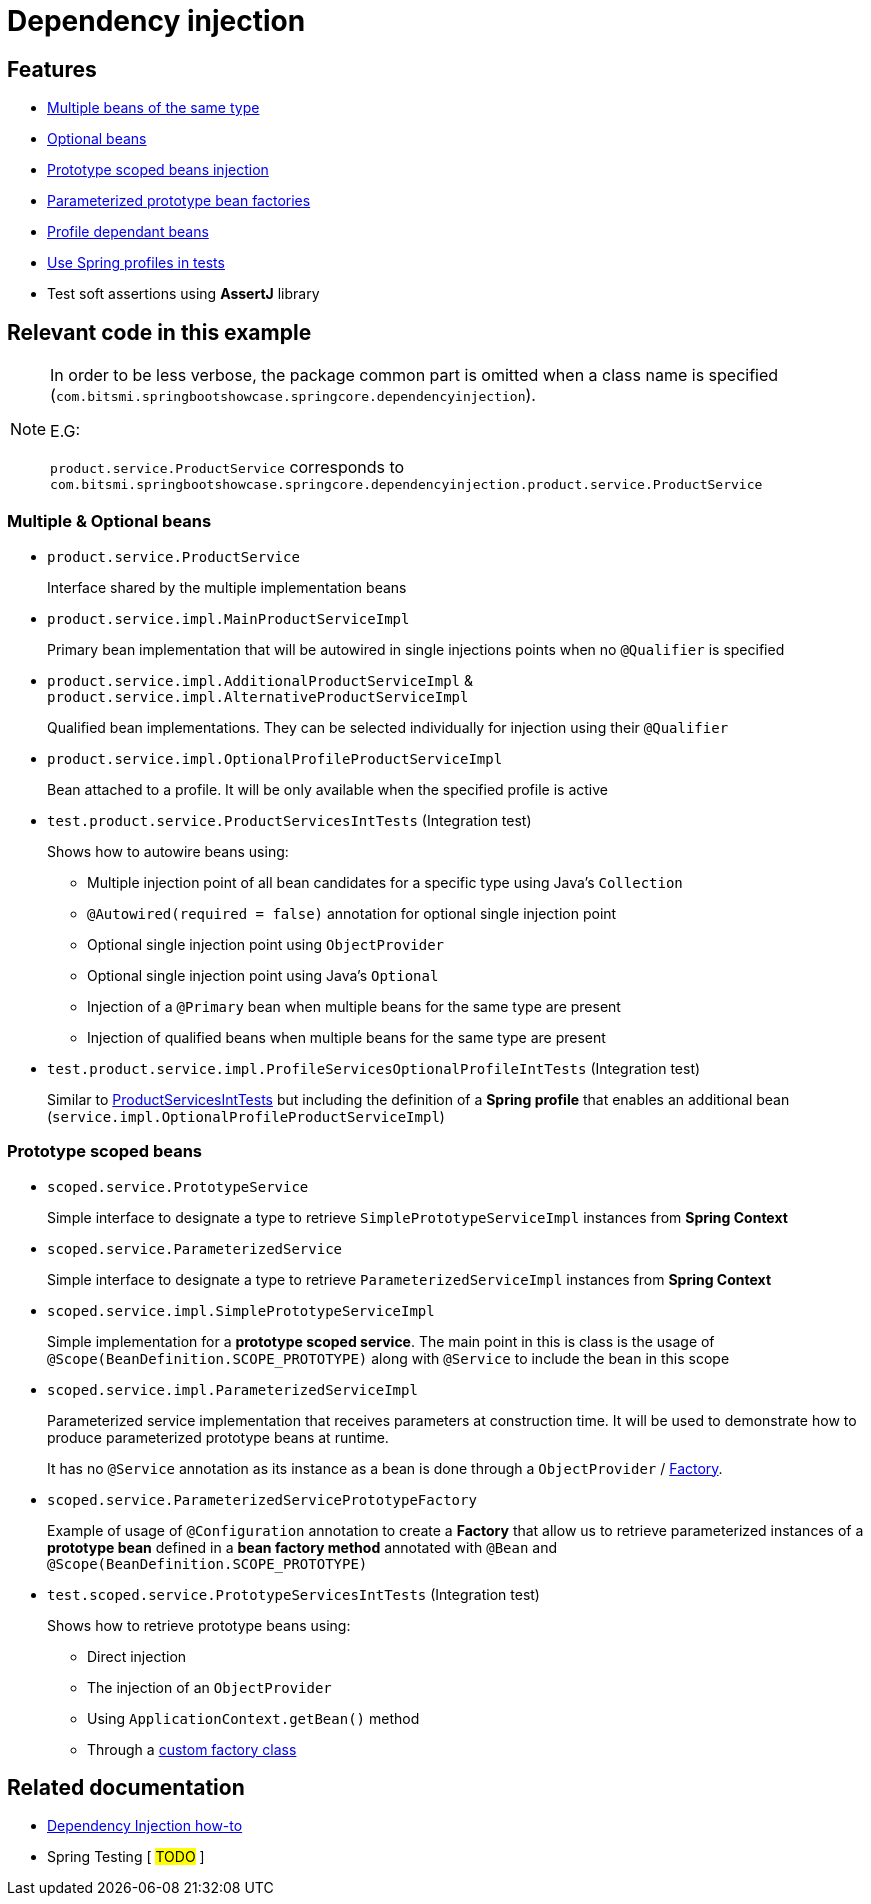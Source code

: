 = Dependency injection

== Features

* xref:multiple-optional-beans[Multiple beans of the same type]
* xref:multiple-optional-beans[Optional beans]
* xref:prototype-scoped-beans[Prototype scoped beans injection]
* xref:prototype-scoped-beans[Parameterized prototype bean factories]
* xref:multiple-optional-beans[Profile dependant beans]
* xref:multiple-optional-beans[Use Spring profiles in tests]
* Test soft assertions using **AssertJ** library

== Relevant code in this example

[NOTE]
====
In order to be less verbose, the package common part is omitted when a class name is specified (`com.bitsmi.springbootshowcase.springcore.dependencyinjection`).

E.G:

`product.service.ProductService` corresponds to `com.bitsmi.springbootshowcase.springcore.dependencyinjection.product.service.ProductService`
====

[id=multiple-optional-beans]
=== Multiple & Optional beans

* `product.service.ProductService`
+
Interface shared by the multiple implementation beans

* `product.service.impl.MainProductServiceImpl`
+
Primary bean implementation that will be autowired in single injections points when no `@Qualifier`
is specified

* `product.service.impl.AdditionalProductServiceImpl` & `product.service.impl.AlternativeProductServiceImpl`
+
Qualified bean implementations. They can be selected individually for injection using their `@Qualifier`

* `product.service.impl.OptionalProfileProductServiceImpl`
+
Bean attached to a profile. It will be only available when the specified profile is active

[id=product-services-int-tests]
* `test.product.service.ProductServicesIntTests` (Integration test)
+
Shows how to autowire beans using:

** Multiple injection point of all bean candidates for a specific type using Java's `Collection`
** `@Autowired(required = false)` annotation for optional single injection point
** Optional single injection point using `ObjectProvider`
** Optional single injection point using Java's `Optional`
** Injection of a `@Primary` bean when multiple beans for the same type are present
** Injection of qualified beans when multiple beans for the same type are present

* `test.product.service.impl.ProfileServicesOptionalProfileIntTests` (Integration test)
+
Similar to xref:product-services-int-tests[ProductServicesIntTests] but including the definition of a **Spring profile** that enables an additional bean (`service.impl.OptionalProfileProductServiceImpl`)

[id=prototype-scoped-beans]
=== Prototype scoped beans

* `scoped.service.PrototypeService`
+
Simple interface to designate a type to retrieve `SimplePrototypeServiceImpl` instances from **Spring Context**

* `scoped.service.ParameterizedService`
+
Simple interface to designate a type to retrieve `ParameterizedServiceImpl` instances from **Spring Context**

* `scoped.service.impl.SimplePrototypeServiceImpl`
+
Simple implementation for a **prototype scoped service**. The main point in this is class is the usage
of `@Scope(BeanDefinition.SCOPE_PROTOTYPE)` along with `@Service` to include the bean in this scope

* `scoped.service.impl.ParameterizedServiceImpl`
+
Parameterized service implementation that receives parameters at construction time.
It will be used to demonstrate how to produce parameterized prototype beans at runtime.
+
It has no `@Service` annotation as its instance as a bean is done through a `ObjectProvider` / xref:parameterized-service-prototype-factory[Factory].

[id=parameterized-service-prototype-factory]
* `scoped.service.ParameterizedServicePrototypeFactory`
+
Example of usage of `@Configuration` annotation to create a **Factory** that allow us to retrieve
parameterized instances of a **prototype bean** defined in a **bean factory method** annotated with `@Bean` and `@Scope(BeanDefinition.SCOPE_PROTOTYPE)`

* `test.scoped.service.PrototypeServicesIntTests` (Integration test)
+
Shows how to retrieve prototype beans using:

** Direct injection
** The injection of an `ObjectProvider`
** Using `ApplicationContext.getBean()` method
** Through a xref:parameterized-service-prototype-factory[custom factory class]

== Related documentation

* xref:spring-docs:how-to/dependency-injection.adoc[Dependency Injection how-to]
* Spring Testing [ ##TODO## ]
